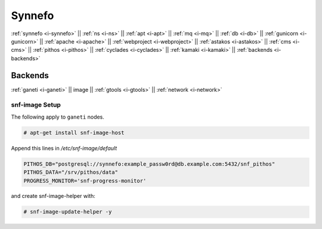 .. _i-image:

Synnefo
-------

:ref:`synnefo <i-synnefo>` ||
:ref:`ns <i-ns>` ||
:ref:`apt <i-apt>` ||
:ref:`mq <i-mq>` ||
:ref:`db <i-db>` ||
:ref:`gunicorn <i-gunicorn>` ||
:ref:`apache <i-apache>` ||
:ref:`webproject <i-webproject>` ||
:ref:`astakos <i-astakos>` ||
:ref:`cms <i-cms>` ||
:ref:`pithos <i-pithos>` ||
:ref:`cyclades <i-cyclades>` ||
:ref:`kamaki <i-kamaki>` ||
:ref:`backends <i-backends>`

Backends
++++++++

:ref:`ganeti <i-ganeti>` ||
image ||
:ref:`gtools <i-gtools>` ||
:ref:`network <i-network>`

snf-image Setup
~~~~~~~~~~~~~~~

The following apply to ``ganeti`` nodes.

.. code-block:: console

   # apt-get install snf-image-host

Append this lines in `/etc/snf-image/default`

.. code-block:: console

    PITHOS_DB="postgresql://synnefo:example_passw0rd@db.example.com:5432/snf_pithos"
    PITHOS_DATA="/srv/pithos/data"
    PROGRESS_MONITOR='snf-progress-monitor'


and create snf-image-helper with:

.. code-block:: console

   # snf-image-update-helper -y
